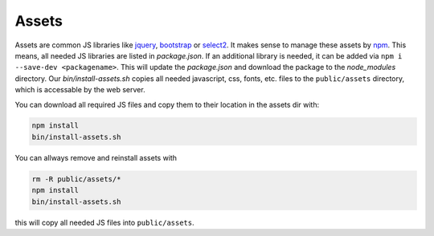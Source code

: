 .. index:: Core; Assets

Assets
^^^^^^

Assets are common JS libraries like jquery_, bootstrap_ or select2_. It makes sense to manage these assets by npm_. This
means, all needed JS libraries are listed in `package.json`. If an additional library is needed, it can be added via
``npm i --save-dev <packagename>``. This will update the `package.json` and download the package to the `node_modules`
directory. Our `bin/install-assets.sh` copies all needed javascript, css, fonts, etc. files to the ``public/assets``
directory, which is accessable by the web server.

You can download all required JS files and copy them to their location in the assets dir with:


.. code-block:: sh

  npm install
  bin/install-assets.sh

You can allways remove and reinstall assets with

.. code-block:: sh

  rm -R public/assets/*
  npm install
  bin/install-assets.sh

this will copy all needed JS files into ``public/assets``.

.. _jquery: https://www.npmjs.com/package/jquery
.. _bootstrap: https://www.npmjs.com/package/bootstrap
.. _select2: https://www.npmjs.com/package/select2
.. _npm: https://www.npmjs.com/